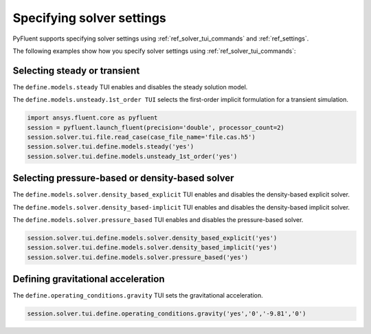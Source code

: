 .. _ref_user_guide_solver_settings:

Specifying solver settings
==========================
PyFluent supports specifying solver settings using 
:ref:`ref_solver_tui_commands` and :ref:`ref_settings`.

The following examples show how you specify solver
settings using :ref:`ref_solver_tui_commands`:

Selecting steady or transient
-----------------------------
The ``define.models.steady`` TUI enables and disables the steady solution model.

The ``define.models.unsteady.1st_order TUI`` selects the first-order implicit
formulation for a transient simulation.

.. code:: python

    import ansys.fluent.core as pyfluent
    session = pyfluent.launch_fluent(precision='double', processor_count=2)
    session.solver.tui.file.read_case(case_file_name='file.cas.h5')
    session.solver.tui.define.models.steady('yes')
    session.solver.tui.define.models.unsteady_1st_order('yes')

Selecting pressure-based or density-based solver
------------------------------------------------
The ``define.models.solver.density_based_explicit`` TUI enables and disables the
density-based explicit solver.

The ``define.models.solver.density_based-implicit`` TUI enables and disables the
density-based implicit solver.

The ``define.models.solver.pressure_based`` TUI enables and disables the
pressure-based solver.

.. code:: python

    session.solver.tui.define.models.solver.density_based_explicit('yes')
    session.solver.tui.define.models.solver.density_based_implicit('yes')
    session.solver.tui.define.models.solver.pressure_based('yes')

Defining gravitational acceleration
-----------------------------------
The ``define.operating_conditions.gravity`` TUI sets the gravitational acceleration.

.. code:: python

    session.solver.tui.define.operating_conditions.gravity('yes','0','-9.81','0')
